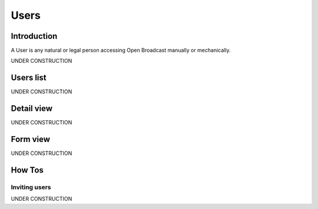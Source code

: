 .. _user:

#####
Users
#####

.. _user-introduction:

************
Introduction
************

A User is any natural or legal person accessing Open Broadcast manually or mechanically.

UNDER CONSTRUCTION


.. _user-list:

**********
Users list
**********

UNDER CONSTRUCTION


.. _user-detail:

************
Detail view
************

UNDER CONSTRUCTION


.. _user-form:

*********
Form view
*********

UNDER CONSTRUCTION

.. _user-how-to:

*******
How Tos
*******


.. _user-invite-user:

Inviting users
==============

UNDER CONSTRUCTION
